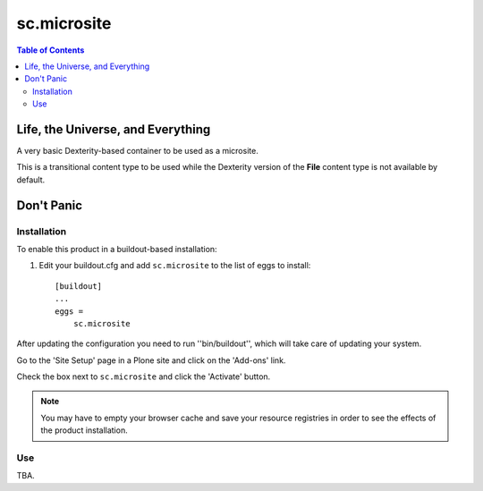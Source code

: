 ***************
sc.microsite
***************

.. contents:: Table of Contents

Life, the Universe, and Everything
----------------------------------

A very basic Dexterity-based container to be used as a microsite.

This is a transitional content type to be used while the Dexterity version of
the **File** content type is not available by default.

Don't Panic
-----------

Installation
^^^^^^^^^^^^

To enable this product in a buildout-based installation:

1. Edit your buildout.cfg and add ``sc.microsite`` to the list of eggs to
   install::

    [buildout]
    ...
    eggs =
        sc.microsite

After updating the configuration you need to run ''bin/buildout'', which will
take care of updating your system.

Go to the 'Site Setup' page in a Plone site and click on the 'Add-ons' link.

Check the box next to ``sc.microsite`` and click the 'Activate' button.

.. Note::

	You may have to empty your browser cache and save your resource registries
	in order to see the effects of the product installation.

Use
^^^

TBA.
